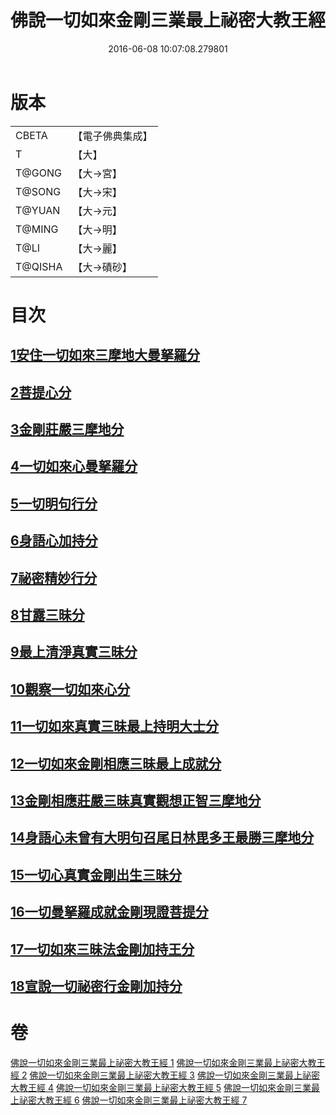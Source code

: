 #+TITLE: 佛說一切如來金剛三業最上祕密大教王經 
#+DATE: 2016-06-08 10:07:08.279801

* 版本
 |     CBETA|【電子佛典集成】|
 |         T|【大】     |
 |    T@GONG|【大→宮】   |
 |    T@SONG|【大→宋】   |
 |    T@YUAN|【大→元】   |
 |    T@MING|【大→明】   |
 |      T@LI|【大→麗】   |
 |   T@QISHA|【大→磧砂】  |

* 目次
** [[file:KR6j0053_001.txt::001-0469c21][1安住一切如來三摩地大曼拏羅分]]
** [[file:KR6j0053_001.txt::001-0472a8][2菩提心分]]
** [[file:KR6j0053_001.txt::001-0472c13][3金剛莊嚴三摩地分]]
** [[file:KR6j0053_001.txt::001-0473b5][4一切如來心曼拏羅分]]
** [[file:KR6j0053_001.txt::001-0473c24][5一切明句行分]]
** [[file:KR6j0053_001.txt::001-0474b14][6身語心加持分]]
** [[file:KR6j0053_002.txt::002-0475b19][7祕密精妙行分]]
** [[file:KR6j0053_002.txt::002-0476b27][8甘露三昧分]]
** [[file:KR6j0053_002.txt::002-0477a29][9最上清淨真實三昧分]]
** [[file:KR6j0053_002.txt::002-0478a24][10觀察一切如來心分]]
** [[file:KR6j0053_002.txt::002-0479a11][11一切如來真實三昧最上持明大士分]]
** [[file:KR6j0053_003.txt::003-0481a7][12一切如來金剛相應三昧最上成就分]]
** [[file:KR6j0053_003.txt::003-0483a27][13金剛相應莊嚴三昧真實觀想正智三摩地分]]
** [[file:KR6j0053_003.txt::003-0488a21][14身語心未曾有大明句召尾日林毘多王最勝三摩地分]]
** [[file:KR6j0053_004.txt::004-0493b2][15一切心真實金剛出生三昧分]]
** [[file:KR6j0053_005.txt::005-0497b17][16一切曼拏羅成就金剛現證菩提分]]
** [[file:KR6j0053_006.txt::006-0500c8][17一切如來三昧法金剛加持王分]]
** [[file:KR6j0053_007.txt::007-0506a6][18宣說一切祕密行金剛加持分]]

* 卷
[[file:KR6j0053_001.txt][佛說一切如來金剛三業最上祕密大教王經 1]]
[[file:KR6j0053_002.txt][佛說一切如來金剛三業最上祕密大教王經 2]]
[[file:KR6j0053_003.txt][佛說一切如來金剛三業最上祕密大教王經 3]]
[[file:KR6j0053_004.txt][佛說一切如來金剛三業最上祕密大教王經 4]]
[[file:KR6j0053_005.txt][佛說一切如來金剛三業最上祕密大教王經 5]]
[[file:KR6j0053_006.txt][佛說一切如來金剛三業最上祕密大教王經 6]]
[[file:KR6j0053_007.txt][佛說一切如來金剛三業最上祕密大教王經 7]]

